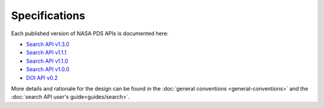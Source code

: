 Specifications
==============

Each published version of NASA PDS APIs is documented here:

- `Search API v1.3.0 <specifications/search-v1.3.0-redoc.html>`_
- `Search API v1.1.1 <specifications/search-v1.1.1-redoc.html>`_
- `Search API v1.1.0 <specifications/search-v1.1.0-redoc.html>`_
- `Search API v1.0.0 <specifications/search-v1.0.0-redoc.html>`_
- `DOI API v0.2 <specifications/doi-v0.2-redoc.html>`_

More details and rationale for the design can be found in the :doc:`general conventions <general-conventions>` and the :doc:`search API user's guide<guides/search>`.
